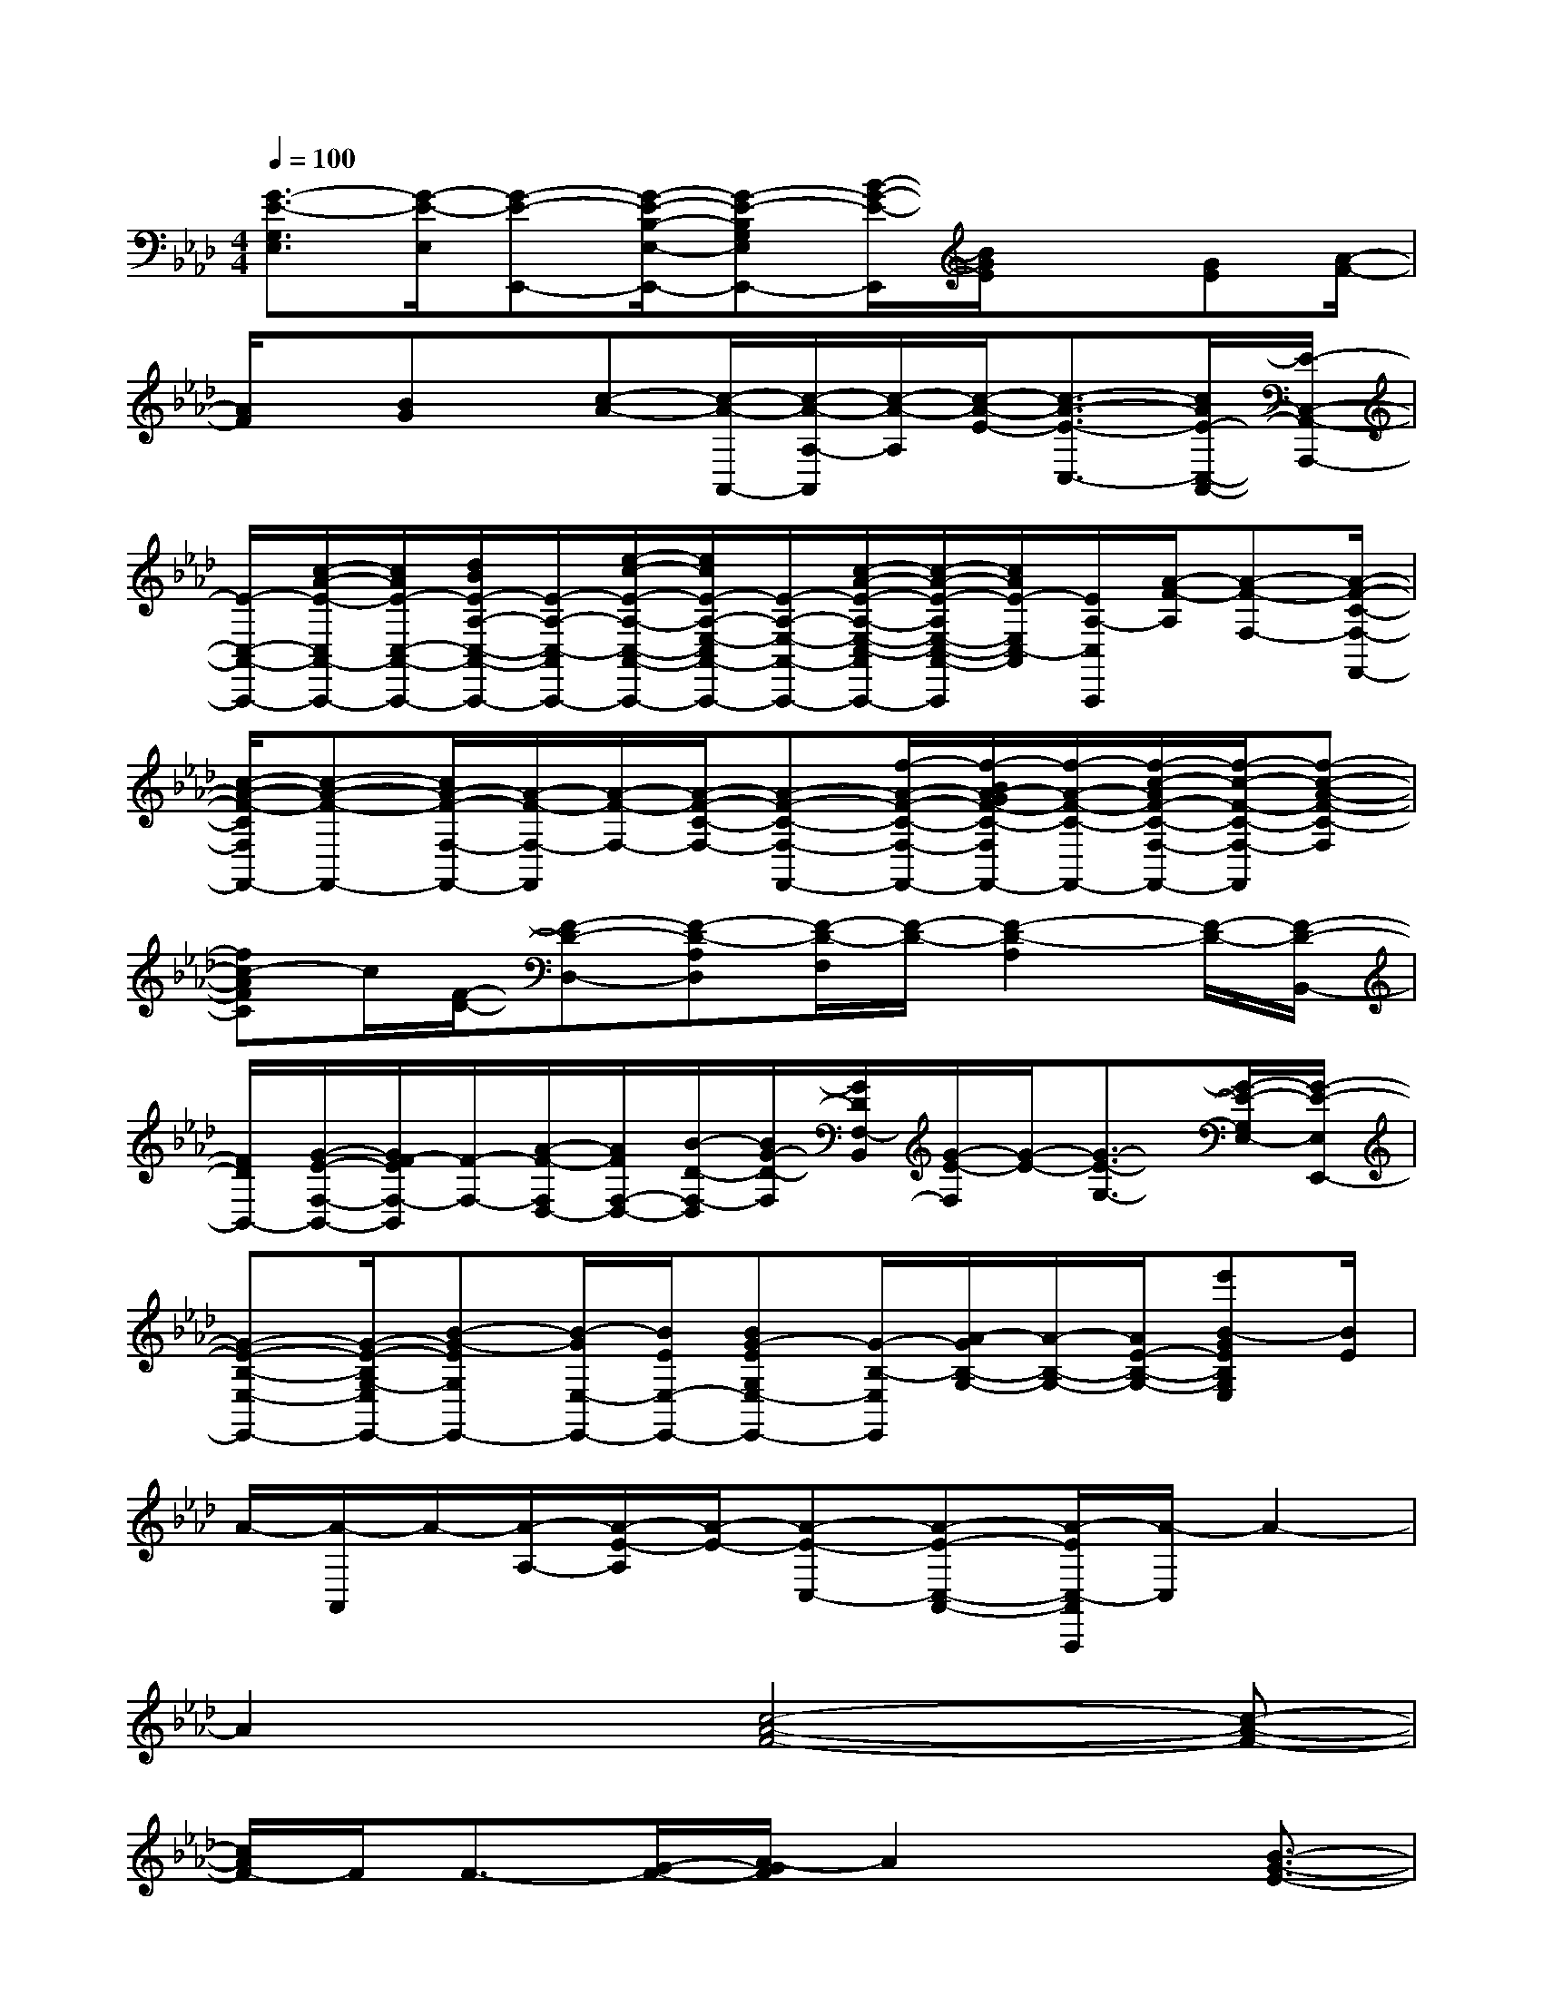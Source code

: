X:1
T:
M:4/4
L:1/8
Q:1/4=100
K:Ab%4flats
V:1
[G3/2-E3/2-G,3/2E,3/2][G/2-E/2-E,/2][G-E-E,,-][G/2-E/2-B,/2-E,/2-E,,/2-][G-E-B,G,E,E,,-][B/2-G/2-E/2-E,,/2][B/2G/2E/2]x[GE][A/2-F/2-]|
[A/2F/2]x/2[BG]x/2[c-A-][c/2-A/2-A,,/2-][c/2-A/2-A,/2-A,,/2][c/2-A/2-A,/2][c/2-A/2-E/2-][c3/2-A3/2-E3/2-C,3/2-][c/2A/2E/2-C,/2-A,,/2-][E/2-C,/2-A,,/2-A,,,/2-]|
[E/2-C,/2-A,,/2-A,,,/2-][c/2-A/2-E/2-C,/2A,,/2-A,,,/2-][c/2A/2E/2-C,/2-A,,/2-A,,,/2-][d/2B/2E/2-A,/2-C,/2-A,,/2-A,,,/2-][E/2-A,/2-C,/2-A,,/2A,,,/2-][e/2-c/2-E/2-A,/2-C,/2-A,,/2-A,,,/2-][e/2c/2E/2-A,/2-E,/2-C,/2A,,/2-A,,,/2-][E/2-A,/2-E,/2-A,,/2-A,,,/2-][c/2-A/2-E/2-A,/2-E,/2-C,/2-A,,/2A,,,/2-][c/2-A/2-E/2-A,/2E,/2-C,/2-A,,/2-A,,,/2][c/2A/2E/2-E,/2C,/2-A,,/2][E/2A,/2-C,/2A,,,/2][A/2-F/2-A,/2][A-F-F,-][A/2-F/2-C/2-F,/2-F,,/2-]|
[c/2-A/2-F/2-C/2F,/2F,,/2-][c-A-F-F,,-][c/2A/2-F/2-F,/2-F,,/2-][A/2-F/2-F,/2-F,,/2][A/2-F/2-F,/2-][A/2-F/2-C/2-F,/2-][A-F-C-F,-F,,-][f/2-A/2-F/2-C/2-F,/2-F,,/2-][f/2-B/2A/2-G/2F/2-C/2-F,/2F,,/2-][f/2-A/2-F/2-C/2-F,,/2-][f/2-c/2-A/2F/2-C/2-F,/2-F,,/2-][f/2-c/2-F/2-C/2-F,/2-F,,/2][f-c-A-F-C-F,]|
[fc-AFC]c/2[F/2-D/2-][F-D-D,-][F-D-A,D,][F/2-D/2-F,/2][F/2-D/2-][F2-D2-A,2][F/2-D/2-][F/2-D/2-B,,/2-]|
[F/2D/2B,,/2-][G/2-E/2-F,/2-B,,/2-][G/2F/2-E/2F,/2-B,,/2][F/2-F,/2-][A/2-F/2-F,/2D,/2-][A/2F/2F,/2-D,/2-][B/2-D/2-F,/2-D,/2][B/2G/2-D/2-F,/2][G/2D/2F,/2-B,,/2][G/2-E/2-F,/2][G/2-E/2-][G3/2-E3/2-G,3/2-][G/2-E/2-G,/2E,/2-][G/2-E/2-E,/2E,,/2-]|
[G-E-B,-E,-E,,-][G/2-E/2-B,/2G,/2-E,/2E,,/2-][B-G-EG,E,,-][B/2-G/2E,/2-E,,/2-][B/2E/2E,/2-E,,/2-][BG-EG,E,-E,,-][G/2-B,/2-E,/2E,,/2][A/2-G/2B,/2-G,/2-][A/2-B,/2-G,/2-][A/2E/2-B,/2-G,/2-][e'B-GEB,G,E,][B/2E/2]|
A/2-[A/2-A,,/2]A/2-[A/2-A,/2-][A/2-E/2-A,/2][A/2-E/2-][A-E-C,-][A-E-C,-A,,-][A/2-E/2C,/2-A,,/2A,,,/2][A/2-C,/2]A2-|
A2x[c4-A4-F4-][c-A-F-]|
[c/2A/2F/2-]F/2F3/2-[G/2-F/2-][A/2-G/2F/2]A2x[B3/2-G3/2-E3/2-]|
[B3-G3-E3-][B/2G/2E/2-]E/2x/2G/2-[G/2F/2-][F/2E/2-]E2-|
E/2xD/2-[A4-F4-D4-][AF-D-][F/2D/2]D/2-|
D-[E/2-D/2]E/2F-[FD]E4-|
E4x/2[G-E]G/2[AF][B/2G/2]x/2|
x/2[c4-A4-F4-][cAF-]F/2x/2F-[G/2-F/2]|
G/2A2-A/2x/2E/2-[B4-G4-E4-]